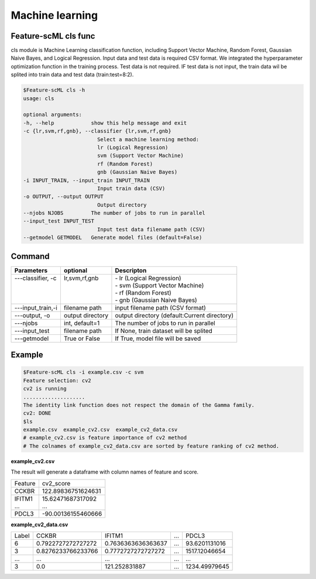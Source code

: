.. _train:

================
Machine learning 
================

Feature-scML cls func
---------------
cls module is Machine Learning classification function, including Support Vector Machine, Random Forest, Gaussian Naive Bayes, and Logical Regression.
Input data and test data is required CSV format. We integrated the hyperparameter optimization function in the training process. 
Test data is not required. IF test data is not input, the train data wil be splited into train data and test data (train:test=8:2).

.. code-block:: bash
    
    $Feature-scML cls -h
    usage: cls

    optional arguments:
    -h, --help            show this help message and exit
    -c {lr,svm,rf,gnb}, --classifier {lr,svm,rf,gnb}
                            Select a machine learning method:
                            lr (Logical Regression)
                            svm (Support Vector Machine)
                            rf (Random Forest)
                            gnb (Gaussian Naive Bayes)
    -i INPUT_TRAIN, --input_train INPUT_TRAIN
                            Input train data (CSV)
    -o OUTPUT, --output OUTPUT
                            Output directory
    --njobs NJOBS         The number of jobs to run in parallel
    --input_test INPUT_TEST
                            Input test data filename path (CSV)
    --getmodel GETMODEL   Generate model files (default=False)



Command
-------

+--------------------+------------------+----------------------------------------------+
| Parameters         | optional         | Descripton                                   |
+====================+==================+==============================================+
|| ---classifier, -c || lr,svm,rf,gnb   || - lr (Logical Regression)                   |
||                   ||                 || - svm (Support Vector Machine)              |
||                   ||                 || - rf (Random Forest)                        |
||                   ||                 || - gnb (Gaussian Naive Bayes)                |
+--------------------+------------------+----------------------------------------------+
| ---input_train,-i  | filename path    | input filename path (CSV format)             |
+--------------------+------------------+----------------------------------------------+
| ---output, -o      | output directory | output directory (default:Current directory) |
+--------------------+------------------+----------------------------------------------+
| ---njobs           | int, default=1   | The number of jobs to run in parallel        |
+--------------------+------------------+----------------------------------------------+
| ---input_test      | filename path    | If None, train dataset will be splited       |
+--------------------+------------------+----------------------------------------------+
| ---getmodel        | True or False    | If True, model file will be saved            |
+--------------------+------------------+----------------------------------------------+


Example
-------

.. code-block:: bash
    
    $Feature-scML cls -i example.csv -c svm
    Feature selection: cv2
    cv2 is running
    ....................
    The identity link function does not respect the domain of the Gamma family.
    cv2: DONE
    $ls
    example.csv  example_cv2.csv  example_cv2_data.csv
    # example_cv2.csv is feature importance of cv2 method
    # The colnames of example_cv2_data.csv are sorted by feature ranking of cv2 method.


**example_cv2.csv**

The result will generate a dataframe with column names of feature and score.

+---------+--------------------+
| Feature | cv2_score          |
+---------+--------------------+
| CCKBR   | 122.89836751624631 |
+---------+--------------------+
|| IFITM1 || 15.62471687317092 |
|| ...    || ...               |
+---------+--------------------+
| PDCL3   | -90.00136155460666 |
+---------+--------------------+


**example_cv2_data.csv**

+-------+--------------------+--------------------+-----+---------------+
| Label | CCKBR              | IFITM1             | ... | PDCL3         |
+-------+--------------------+--------------------+-----+---------------+
| 6     | 0.7922727272727272 | 0.7636363636363637 | ... | 93.6201131016 |
+-------+--------------------+--------------------+-----+---------------+
| 3     | 0.8276233766233766 | 0.7772727272727272 | ... | 1517.12046654 |
+-------+--------------------+--------------------+-----+---------------+
| ...   | ...                | ...                | ... | ...           |
+-------+--------------------+--------------------+-----+---------------+
| 3     | 0.0                | 121.252831887      | ... | 1234.49979645 |
+-------+--------------------+--------------------+-----+---------------+

